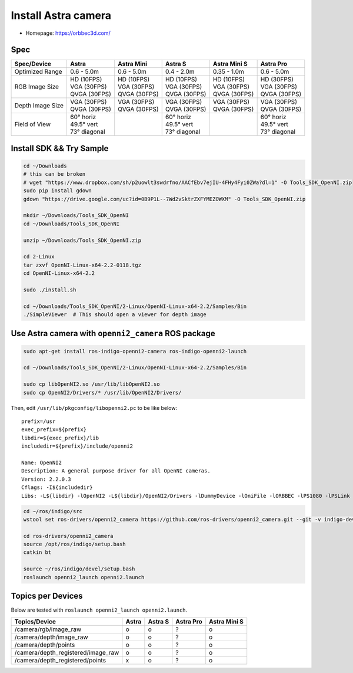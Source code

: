 Install Astra camera
====================

- Homepage: https://orbbec3d.com/

Spec
----

+------------------+------------------+------------------+------------------+------------------+------------------+
| Spec/Device      | Astra            | Astra Mini       | Astra S          | Astra Mini S     | Astra Pro        |
+==================+==================+==================+==================+==================+==================+
| Optimized Range  | 0.6 - 5.0m       | 0.6 - 5.0m       | 0.4 - 2.0m       | 0.35 - 1.0m      | 0.6 - 5.0m       |
+------------------+------------------+------------------+------------------+------------------+------------------+
| RGB Image Size   | | HD   (10FPS)   | | HD   (10FPS)   | | HD   (10FPS)   | | HD   (10FPS)   | | HD   (30FPS)   |
|                  | | VGA  (30FPS)   | | VGA  (30FPS)   | | VGA  (30FPS)   | | VGA  (30FPS)   | | VGA  (30FPS)   |
|                  | | QVGA (30FPS)   | | QVGA (30FPS)   | | QVGA (30FPS)   | | QVGA (30FPS)   | | QVGA (30FPS)   |
+------------------+------------------+------------------+------------------+------------------+------------------+
| Depth Image Size | | VGA  (30FPS)   | | VGA  (30FPS)   | | VGA  (30FPS)   | | VGA  (30FPS)   | | VGA  (30FPS)   |
|                  | | QVGA (30FPS)   | | QVGA (30FPS)   | | QVGA (30FPS)   | | QVGA (30FPS)   | | QVGA (30FPS)   |
+------------------+------------------+------------------+------------------+------------------+------------------+
| Field of View    | | 60°   horiz    |                  | | 60°   horiz    |                  | | 60°   horiz    |
|                  | | 49.5° vert     |                  | | 49.5° vert     |                  | | 49.5° vert     |
|                  | | 73°   diagonal |                  | | 73°   diagonal |                  | | 73°   diagonal |
+------------------+------------------+------------------+------------------+------------------+------------------+

Install SDK && Try Sample
-------------------------

.. code-block:: bash

  cd ~/Downloads
  # this can be broken
  # wget "https://www.dropbox.com/sh/p2uowlt3swdrfno/AACfEbv7ejIU-4FHy4Fyi0ZWa?dl=1" -O Tools_SDK_OpenNI.zip
  sudo pip install gdown
  gdown "https://drive.google.com/uc?id=0B9P1L--7Wd2vSktrZXFYMEZOWXM" -O Tools_SDK_OpenNI.zip

  mkdir ~/Downloads/Tools_SDK_OpenNI
  cd ~/Downloads/Tools_SDK_OpenNI

  unzip ~/Downloads/Tools_SDK_OpenNI.zip

  cd 2-Linux
  tar zxvf OpenNI-Linux-x64-2.2-0118.tgz
  cd OpenNI-Linux-x64-2.2

  sudo ./install.sh

  cd ~/Downloads/Tools_SDK_OpenNI/2-Linux/OpenNI-Linux-x64-2.2/Samples/Bin
  ./SimpleViewer  # This should open a viewer for depth image


Use Astra camera with ``openni2_camera`` ROS package
----------------------------------------------------

.. code-block:: bash

  sudo apt-get install ros-indigo-openni2-camera ros-indigo-openni2-launch

  cd ~/Downloads/Tools_SDK_OpenNI/2-Linux/OpenNI-Linux-x64-2.2/Samples/Bin

  sudo cp libOpenNI2.so /usr/lib/libOpenNI2.so
  sudo cp OpenNI2/Drivers/* /usr/lib/OpenNI2/Drivers/


Then, edit ``/usr/lib/pkgconfig/libopenni2.pc`` to be like below::

  prefix=/usr
  exec_prefix=${prefix}
  libdir=${exec_prefix}/lib
  includedir=${prefix}/include/openni2

  Name: OpenNI2
  Description: A general purpose driver for all OpenNI cameras.
  Version: 2.2.0.3
  Cflags: -I${includedir}
  Libs: -L${libdir} -lOpenNI2 -L${libdir}/OpenNI2/Drivers -lDummyDevice -lOniFile -lORBBEC -lPS1080 -lPSLink


.. code-block:: bash

  cd ~/ros/indigo/src
  wstool set ros-drivers/openni2_camera https://github.com/ros-drivers/openni2_camera.git --git -v indigo-devel -y -u

  cd ros-drivers/openni2_camera
  source /opt/ros/indigo/setup.bash
  catkin bt

  source ~/ros/indigo/devel/setup.bash
  roslaunch openni2_launch openni2.launch


Topics per Devices
------------------

Below are tested with ``roslaunch openni2_launch openni2.launch``.

+------------------------------------+-------+---------+-----------+--------------+
| Topics/Device                      | Astra | Astra S | Astra Pro | Astra Mini S |
+====================================+=======+=========+===========+==============+
| /camera/rgb/image_raw              | o     | o       | ?         | o            |
+------------------------------------+-------+---------+-----------+--------------+
| /camera/depth/image_raw            | o     | o       | ?         | o            |
+------------------------------------+-------+---------+-----------+--------------+
| /camera/depth/points               | o     | o       | ?         | o            |
+------------------------------------+-------+---------+-----------+--------------+
| /camera/depth_registered/image_raw | o     | o       | ?         | o            |
+------------------------------------+-------+---------+-----------+--------------+
| /camera/depth_registered/points    | x     | o       | ?         | o            |
+------------------------------------+-------+---------+-----------+--------------+
